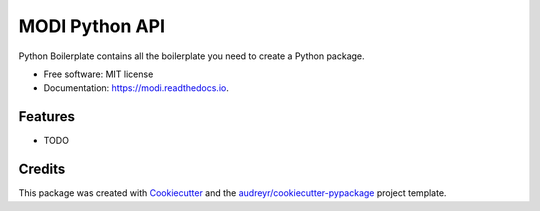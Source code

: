 ===============
MODI Python API
===============


.. image:: https://img.shields.io/pypi/v/modi.svg
        :target: https://pypi.python.org/pypi/modi

.. image:: https://img.shields.io/travis/devkoriel/modi.svg
        :target: https://travis-ci.org/devkoriel/modi

.. image:: https://readthedocs.org/projects/modi/badge/?version=latest
        :target: https://modi.readthedocs.io/en/latest/?badge=latest
        :alt: Documentation Status




Python Boilerplate contains all the boilerplate you need to create a Python package.


* Free software: MIT license
* Documentation: https://modi.readthedocs.io.


Features
--------

* TODO

Credits
-------

This package was created with Cookiecutter_ and the `audreyr/cookiecutter-pypackage`_ project template.

.. _Cookiecutter: https://github.com/audreyr/cookiecutter
.. _`audreyr/cookiecutter-pypackage`: https://github.com/audreyr/cookiecutter-pypackage
